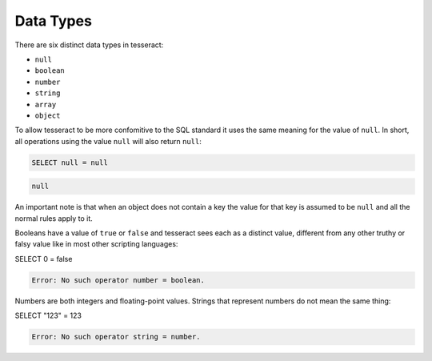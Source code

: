Data Types
==========

There are six distinct data types in tesseract:

* ``null``
* ``boolean``
* ``number``
* ``string``
* ``array``
* ``object``


To allow tesseract to be more confomitive to the SQL standard it uses the same
meaning for the value of ``null``. In short, all operations using the value
``null`` will also return ``null``:

.. code-block:: sql

   SELECT null = null

.. code-block:: json

   null

An important note is that when an object does not contain a key the value for
that key is assumed to be ``null`` and all the normal rules apply to it.


Booleans have a value of ``true`` or ``false`` and tesseract sees each as a
distinct value, different from any other truthy or falsy value like in most
other scripting languages:

.. code-block:: sql

SELECT 0 = false

.. code-block:: txt

   Error: No such operator number = boolean.

Numbers are both integers and floating-point values. Strings that represent
numbers do not mean the same thing:

.. code-block:: sql

SELECT "123" = 123

.. code-block:: txt

   Error: No such operator string = number.
